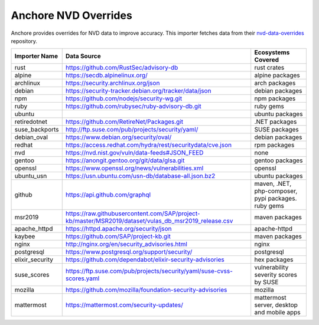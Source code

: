 .. _anchore:

Anchore NVD Overrides
---------------------
Anchore provides overrides for NVD data to improve accuracy. This importer fetches data from their
`nvd-data-overrides <https://github.com/anchore/nvd-data-overrides>`_ repository.

+----------------+------------------------------------------------------------------------------------------------------+----------------------------------------------------+
|Importer Name   | Data Source                                                                                          |Ecosystems Covered                                  |
+================+======================================================================================================+====================================================+
|rust            | https://github.com/RustSec/advisory-db                                                               |rust crates                                         |
+----------------+------------------------------------------------------------------------------------------------------+----------------------------------------------------+
|alpine          | https://secdb.alpinelinux.org/                                                                       |alpine packages                                     |
+----------------+------------------------------------------------------------------------------------------------------+----------------------------------------------------+
|archlinux       | https://security.archlinux.org/json                                                                  |arch packages                                       |
+----------------+------------------------------------------------------------------------------------------------------+----------------------------------------------------+
|debian          | https://security-tracker.debian.org/tracker/data/json                                                |debian packages                                     |
+----------------+------------------------------------------------------------------------------------------------------+----------------------------------------------------+
|npm             | https://github.com/nodejs/security-wg.git                                                            |npm packages                                        |
+----------------+------------------------------------------------------------------------------------------------------+----------------------------------------------------+
|ruby            | https://github.com/rubysec/ruby-advisory-db.git                                                      |ruby gems                                           |
+----------------+------------------------------------------------------------------------------------------------------+----------------------------------------------------+
|ubuntu          |                                                                                                      |ubuntu packages                                     |
+----------------+------------------------------------------------------------------------------------------------------+----------------------------------------------------+
|retiredotnet    | https://github.com/RetireNet/Packages.git                                                            |.NET packages                                       |
+----------------+------------------------------------------------------------------------------------------------------+----------------------------------------------------+
|suse_backports  | http://ftp.suse.com/pub/projects/security/yaml/                                                      |SUSE packages                                       |
+----------------+------------------------------------------------------------------------------------------------------+----------------------------------------------------+
|debian_oval     | https://www.debian.org/security/oval/                                                                |debian packages                                     |
+----------------+------------------------------------------------------------------------------------------------------+----------------------------------------------------+
|redhat          | https://access.redhat.com/hydra/rest/securitydata/cve.json                                           |rpm packages                                        |
+----------------+------------------------------------------------------------------------------------------------------+----------------------------------------------------+
|nvd             | https://nvd.nist.gov/vuln/data-feeds#JSON_FEED                                                       |none                                                |
+----------------+------------------------------------------------------------------------------------------------------+----------------------------------------------------+
|gentoo          | https://anongit.gentoo.org/git/data/glsa.git                                                         |gentoo packages                                     |
+----------------+------------------------------------------------------------------------------------------------------+----------------------------------------------------+
|openssl         | https://www.openssl.org/news/vulnerabilities.xml                                                     |openssl                                             |
+----------------+------------------------------------------------------------------------------------------------------+----------------------------------------------------+
|ubuntu_usn      | https://usn.ubuntu.com/usn-db/database-all.json.bz2                                                  |ubuntu packages                                     |
+----------------+------------------------------------------------------------------------------------------------------+----------------------------------------------------+
|github          | https://api.github.com/graphql                                                                       |maven, .NET, php-composer, pypi packages. ruby gems |
+----------------+------------------------------------------------------------------------------------------------------+----------------------------------------------------+
|msr2019         | https://raw.githubusercontent.com/SAP/project-kb/master/MSR2019/dataset/vulas_db_msr2019_release.csv |maven packages                                      |
+----------------+------------------------------------------------------------------------------------------------------+----------------------------------------------------+
|apache_httpd    | https://httpd.apache.org/security/json                                                               |apache-httpd                                        |
+----------------+------------------------------------------------------------------------------------------------------+----------------------------------------------------+
|kaybee          | https://github.com/SAP/project-kb.git                                                                |maven packages                                      |
+----------------+------------------------------------------------------------------------------------------------------+----------------------------------------------------+
|nginx           | http://nginx.org/en/security_advisories.html                                                         |nginx                                               |
+----------------+------------------------------------------------------------------------------------------------------+----------------------------------------------------+
|postgresql      | https://www.postgresql.org/support/security/                                                         |postgresql                                          |
+----------------+------------------------------------------------------------------------------------------------------+----------------------------------------------------+
|elixir_security | https://github.com/dependabot/elixir-security-advisories                                             |hex packages                                        |
+----------------+------------------------------------------------------------------------------------------------------+----------------------------------------------------+
|suse_scores     | https://ftp.suse.com/pub/projects/security/yaml/suse-cvss-scores.yaml                                |vulnerability severity scores by SUSE               |
+----------------+------------------------------------------------------------------------------------------------------+----------------------------------------------------+
|mozilla         | https://github.com/mozilla/foundation-security-advisories                                            |mozilla                                             |
+----------------+------------------------------------------------------------------------------------------------------+----------------------------------------------------+
|mattermost      | https://mattermost.com/security-updates/                                                             |mattermost server, desktop and mobile apps          |
+----------------+------------------------------------------------------------------------------------------------------+----------------------------------------------------+
